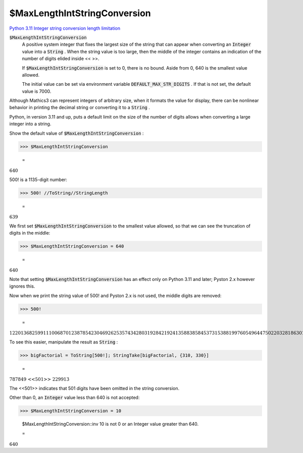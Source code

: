 $MaxLengthIntStringConversion
=============================

`Python 3.11 Integer string conversion length limitation <https://docs.python.org/3.11/library/stdtypes.html#int-max-str-digits>`_

:code:`$MaxLengthIntStringConversion`
    A positive system integer that fixes the largest size of the string that           can appear when converting an :code:`Integer`  value into a :code:`String` . When the           string value is too large, then the middle of the integer contains           an indication of the number of digits elided inside << >>.
    
    If :code:`$MaxLengthIntStringConversion`  is set to 0, there is no           bound. Aside from 0, 640 is the smallest value allowed.
    
    The initial value can be set via environment variable           :code:`DEFAULT_MAX_STR_DIGITS` . If that is not set,           the default value is 7000.





Although Mathics3 can represent integers of arbitrary size, when it formats     the value for display, there can be nonlinear behavior in printing the decimal string     or converting it to a :code:`String` .

Python, in version 3.11 and up, puts a default limit on the size of     the number of digits allows when converting a large integer into     a string.

Show the default value of :code:`$MaxLengthIntStringConversion` :

>>> $MaxLengthIntStringConversion

    =
:math:`640`



500! is a 1135-digit number:

>>> 500! //ToString//StringLength

    =
:math:`639`



We first set :code:`$MaxLengthIntStringConversion`  to the smallest value allowed,     so that we can see the truncation of digits in the middle:

>>> $MaxLengthIntStringConversion = 640

    =
:math:`640`



Note that setting :code:`$MaxLengthIntStringConversion`  has an effect only on Python 3.11 and later;
Pyston 2.x however ignores this.

Now when we print the string value of 500! and Pyston 2.x is not used,     the middle digits are removed:

>>> 500!

    =
:math:`122013682599111006870123878542304692625357434280319284219241358838584537315388199760549644750220328186301361647714820358416337872207817720048078520515932928547790757193933060377296085908627042917454788242491272634430567017327076946106280231045264421887878946575477714986349436778103764427403382736539747138647787849 <<501>> 229913340169552363850942885592018727433795173014586357570828355780158735432768888680120399882384702151467605445407663535984174430480128938313896881639487469658817504506926365338175055478128640000000000000000000000000000000000000000000000000000000000000000000000000000000000000000000000000000000000000000000000000000`



To see this easier, manipulate the result as :code:`String` :

>>> bigFactorial = ToString[500!]; StringTake[bigFactorial, {310, 330}]

    =
:math:`\text{787849 <<501>> 229913}`



The <<501>> indicates that 501 digits have been omitted in the string conversion.

Other than 0, an :code:`Integer`  value less than 640 is not accepted:

>>> $MaxLengthIntStringConversion = 10

    $MaxLengthIntStringConversion::inv 10 is not 0 or an Integer value greater than 640.

    =
:math:`640`



